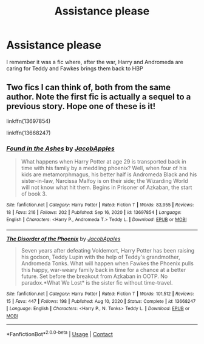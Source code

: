 #+TITLE: Assistance please

* Assistance please
:PROPERTIES:
:Author: PotatoBro42069
:Score: 0
:DateUnix: 1611826120.0
:DateShort: 2021-Jan-28
:FlairText: What's That Fic?
:END:
I remember it was a fic where, after the war, Harry and Andromeda are caring for Teddy and Fawkes brings them back to HBP


** Two fics I can think of, both from the same author. Note the first fic is actually a sequel to a previous story. Hope one of these is it!

linkffn(13697854)

linkffn(13668247)
:PROPERTIES:
:Author: Marschallin44
:Score: 2
:DateUnix: 1611843781.0
:DateShort: 2021-Jan-28
:END:

*** [[https://www.fanfiction.net/s/13697854/1/][*/Found in the Ashes/*]] by [[https://www.fanfiction.net/u/13962237/JacobApples][/JacobApples/]]

#+begin_quote
  What happens when Harry Potter at age 29 is transported back in time with his family by a meddling phoenix? Well, when four of his kids are metamorphmagus, his better half is Andromeda Black and his sister-in-law, Narcissa Malfoy is on their side; the Wizarding World will not know what hit them. Begins in Prisoner of Azkaban, the start of book 3.
#+end_quote

^{/Site/:} ^{fanfiction.net} ^{*|*} ^{/Category/:} ^{Harry} ^{Potter} ^{*|*} ^{/Rated/:} ^{Fiction} ^{T} ^{*|*} ^{/Words/:} ^{83,955} ^{*|*} ^{/Reviews/:} ^{18} ^{*|*} ^{/Favs/:} ^{216} ^{*|*} ^{/Follows/:} ^{202} ^{*|*} ^{/Published/:} ^{Sep} ^{16,} ^{2020} ^{*|*} ^{/id/:} ^{13697854} ^{*|*} ^{/Language/:} ^{English} ^{*|*} ^{/Characters/:} ^{<Harry} ^{P.,} ^{Andromeda} ^{T.>} ^{Teddy} ^{L.} ^{*|*} ^{/Download/:} ^{[[http://www.ff2ebook.com/old/ffn-bot/index.php?id=13697854&source=ff&filetype=epub][EPUB]]} ^{or} ^{[[http://www.ff2ebook.com/old/ffn-bot/index.php?id=13697854&source=ff&filetype=mobi][MOBI]]}

--------------

[[https://www.fanfiction.net/s/13668247/1/][*/The Disorder of the Phoenix/*]] by [[https://www.fanfiction.net/u/13962237/JacobApples][/JacobApples/]]

#+begin_quote
  Seven years after defeating Voldemort, Harry Potter has been raising his godson, Teddy Lupin with the help of Teddy's grandmother, Andromeda Tonks. What will happen when Fawkes the Phoenix pulls this happy, war-weary family back in time for a chance at a better future. Set before the breakout from Azkaban in OOTP. No paradox.*What We Lost* is the sister fic without time-travel.
#+end_quote

^{/Site/:} ^{fanfiction.net} ^{*|*} ^{/Category/:} ^{Harry} ^{Potter} ^{*|*} ^{/Rated/:} ^{Fiction} ^{T} ^{*|*} ^{/Words/:} ^{101,512} ^{*|*} ^{/Reviews/:} ^{15} ^{*|*} ^{/Favs/:} ^{447} ^{*|*} ^{/Follows/:} ^{198} ^{*|*} ^{/Published/:} ^{Aug} ^{10,} ^{2020} ^{*|*} ^{/Status/:} ^{Complete} ^{*|*} ^{/id/:} ^{13668247} ^{*|*} ^{/Language/:} ^{English} ^{*|*} ^{/Characters/:} ^{<Harry} ^{P.,} ^{N.} ^{Tonks>} ^{Teddy} ^{L.} ^{*|*} ^{/Download/:} ^{[[http://www.ff2ebook.com/old/ffn-bot/index.php?id=13668247&source=ff&filetype=epub][EPUB]]} ^{or} ^{[[http://www.ff2ebook.com/old/ffn-bot/index.php?id=13668247&source=ff&filetype=mobi][MOBI]]}

--------------

*FanfictionBot*^{2.0.0-beta} | [[https://github.com/FanfictionBot/reddit-ffn-bot/wiki/Usage][Usage]] | [[https://www.reddit.com/message/compose?to=tusing][Contact]]
:PROPERTIES:
:Author: FanfictionBot
:Score: 1
:DateUnix: 1611843805.0
:DateShort: 2021-Jan-28
:END:
